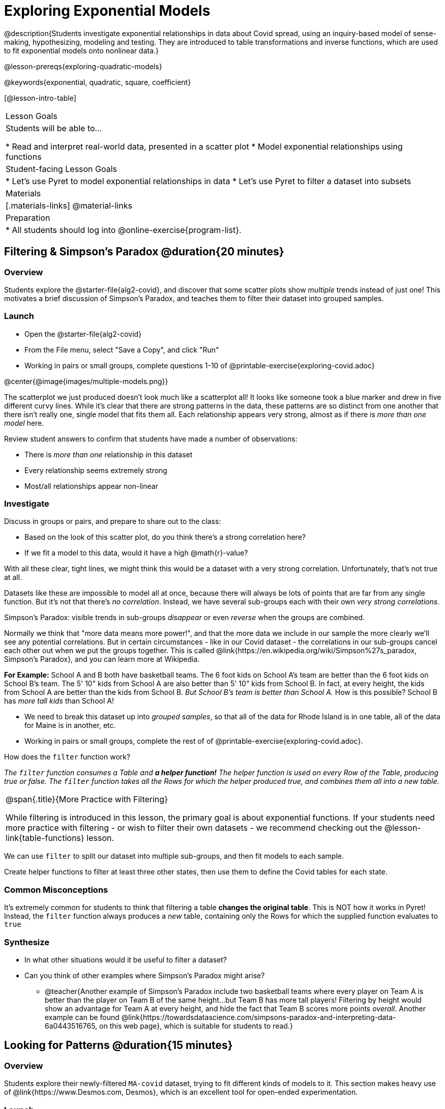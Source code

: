 = Exploring Exponential Models

@description{Students investigate exponential relationships in data about Covid spread, using an inquiry-based model of sense-making, hypothesizing, modeling and testing. They are introduced to table transformations and inverse functions, which are used to fit exponential models onto nonlinear data.}

@lesson-prereqs{exploring-quadratic-models}

@keywords{exponential, quadratic, square, coefficient}

[@lesson-intro-table]
|===

| Lesson Goals
| Students will be able to...

* Read and interpret real-world data, presented in a scatter plot
* Model exponential relationships using functions

| Student-facing Lesson Goals
|

* Let's use Pyret to model exponential relationships in data
* Let's use Pyret to filter a dataset into subsets

| Materials
|[.materials-links]
@material-links

| Preparation
|
* All students should log into @online-exercise{program-list}.

|===

== Filtering {amp} Simpson's Paradox @duration{20 minutes}

=== Overview
Students explore the @starter-file{alg2-covid}, and discover that some scatter plots show __multiple__ trends instead of just one! This motivates a brief discussion of Simpson's Paradox, and teaches them to filter their dataset into grouped samples.

=== Launch

[.lesson-instruction]
- Open the @starter-file{alg2-covid}
- From the File menu, select "Save a Copy", and click "Run"
- Working in pairs or small groups, complete questions 1-10 of @printable-exercise{exploring-covid.adoc}

@center{@image{images/multiple-models.png}}

The scatterplot we just produced doesn't look much like a scatterplot all! It looks like someone took a blue marker and drew in five different curvy lines. While it's clear that there are strong patterns in the data, these patterns are so distinct from one another that there isn't really one, single model that fits them all. Each relationship appears very strong, almost as if there is _more than one model_ here.

Review student answers to confirm that students have made a number of observations:

* There is _more than one_ relationship in this dataset
* Every relationship seems extremely strong
* Most/all relationships appear non-linear

=== Investigate

[.lesson-instruction]
--
Discuss in groups or pairs, and prepare to share out to the class:

- Based on the look of this scatter plot, do you think there's a strong correlation here?
- If we fit a model to this data, would it have a high @math{r}-value?
--

With all these clear, tight lines, we might think this would be a dataset with a very strong correlation. Unfortunately, that's not true at all.

Datasets like these are impossible to model all at once, because there will always be lots of points that are far from any single function. But it's not that there's _no correlation_. Instead, we have several sub-groups each with their own _very strong correlations._

[.lesson-point]
Simpson's Paradox: visible trends in sub-groups _disappear_ or even _reverse_ when the groups are combined.

Normally we think that "more data means more power!", and that the more data we include in our sample the more clearly we'll see any potential correlations. But in certain circumstances - like in our Covid dataset - the correlations in our sub-groups cancel each other out when we put the groups together. This is called @link{https://en.wikipedia.org/wiki/Simpson%27s_paradox, Simpson's Paradox}, and you can learn more at Wikipedia.

**For Example:** School A and B both have basketball teams. The 6 foot kids on School A's team are better than the 6 foot kids on School B's team. The 5' 10" kids from School A are also better than 5' 10" kids from School B. In fact, at every height, the kids from School A are better than the kids from School B. __But School B's team is better than School A.__ How is this possible? School B has __more tall kids__ than School A!

[.lesson-instruction]
- We need to break this dataset up into _grouped samples_, so that all of the data for Rhode Island is in one table, all of the data for Maine is in another, etc.
- Working in pairs or small groups, complete the rest of of @printable-exercise{exploring-covid.adoc}.

How does the `filter` function work?

__The `filter` function consumes a Table and **a helper function!** The helper function is used on every Row of the Table, producing true or false. The `filter` function takes all the Rows for which the helper produced true, and combines them all into a new table.__

[.strategy-box, cols="1", grid="none", stripes="none"]
|===

|
@span{.title}{More Practice with Filtering}

While filtering is introduced in this lesson, the primary goal is about exponential functions. If your students need more practice with filtering - or wish to filter their own datasets - we recommend checking out the @lesson-link{table-functions} lesson.
|===

We can use `filter` to split our dataset into multiple sub-groups, and then fit models to each sample.

[.lesson-instruction]
Create helper functions to filter at least three other states, then use them to define the Covid tables for each state.

=== Common Misconceptions

It's extremely common for students to think that filtering a table *changes the original table*. This is NOT how it works in Pyret! Instead, the `filter` function always produces a _new_ table, containing only the Rows for which the supplied function evaluates to `true`

=== Synthesize
- In what other situations would it be useful to filter a dataset?
- Can you think of other examples where Simpson's Paradox might arise?
** @teacher{Another example of Simpson's Paradox include two basketball teams where every player on Team A is better than the player on Team B of the same height...but Team B has more tall players! Filtering by height would show an advantage for Team A at every height, and hide the fact that Team B scores more points _overall_. Another example can be found @link{https://towardsdatascience.com/simpsons-paradox-and-interpreting-data-6a0443516765, on this web page}, which is suitable for students to read.}

== Looking for Patterns @duration{15 minutes}

=== Overview

Students explore their newly-filtered `MA-covid` dataset, trying to fit different kinds of models to it. This section makes heavy use of @link{https://www.Desmos.com, Desmos}, which is an excellent tool for open-ended experimentation.

=== Launch

Make a scatter-plot showing the Covid infection rate for Massachusetts. What kind of model do you think would fit this best?

=== Investigate

[.lesson-instruction]
- Complete @printable-exercise{linear-models.adoc}, using @starter-file{alg2-covid-desmos-l}.

Linear models capture _straight-line relationships_, where one quantity varies proportionally based on another. In linear models, we expect the response variable to grow by equal amounts over equal intervals in the explanatory variable.

[.lesson-instruction]
- Class discussion: Are linear models a good fit for this data? Why or why not?

@right{@image{images/MA-covid-linear.png, 300}} If we make the line go from the start to the peak, almost all of the points bulge out below out line of best fit. If we make the line fit the bulge, all the points fall above it. We always have either too many points _below_ the line in the middle or _above_ the line at the end. **It's growing too fast to be fit with a linear model that grows at a constant rate!**

[.lesson-instruction]
- Complete @printable-exercise{quadratic-models.adoc}, using @starter-file{alg2-covid-desmos-q}.

Quadratic models capture _parabolic relationships_, where one quantity varies based on the square of another. In quadratic models, we expect the response variable to grow by differing amounts over equal intervals in the explanatory variable.

[.lesson-instruction]
- Class discussion: Are quadratic models a good fit for this data? Why or why not?

Have students share their resulting models. Which one fits best?

@right{@image{images/MA-covid-quadratic.png, 300}} Quadratic models change their rate of growth over time, which definitely makes them a better fit for this data than linear ones. But they still don't have the explosive growth we need to model this data, which starts out incredibly slow and then suddenly takes off like a rocket.

=== Synthesize

- Do you think the data for MA shows a linear relationship? Why or why not?
- Do you think this data shows a quadratic relationship? Why or why not?
- Do you think this data shows some other kind of relationship? Why or why not?

== Fitting Exponential Models @duration{20 minutes}

=== Overview

Students are introduced to exponential models, and extend their sampling techniques to exponential relationships. Students continue experimenting in Desmos, but eventually switch back to Pyret to formalize their understanding.

=== Launch

There is, however, a class of functions that grow even faster than quadratics: *exponential functions*.

[.lesson-point]
Linear functions grow by equal *amounts* over equal intervals (adding _n_ each time). Exponential functions grow by equal *factors* over equal intervals (multiplying by _n_ each time).

Exponential relationships show up all the time!

- Cells that constantly divide, doubling the total number of cells each time
- A tree that's on fire will likely catch neighboring trees on fire, so that the fire spreads to 2 or more trees each time
- Money in a savings account grows by a certain percentage each year, meaning every year there's that much more money to grow


[.lesson-instruction]
Can you think of other real-world examples where a relationship is likely exponential?

Exponential models have the form @math{y = ab^x + k}

[.lesson-instruction]
- Complete the first section of @printable-exercise{exponential-models.adoc}, using @starter-file{alg2-covid-desmos-e}.


[.lesson-instruction]
- From what you've seen in other models, what do you think the @math{k} term is telling us?
- What does @math{a} describe in the model? @math{b}?
-
- @math{k} is the vertical shift, which is the amount the graph is shifted up or down the y-axis. @math{k} contributes the same amount to the value of the function for all values of @math{x}
- @math{a} is the initial value, which is the contribution of the exponential term when @math{x} is zero. Another way to think of it is "the value of the function _above k_ when @math{x} is zero"
- @math{b} is a growth factor, which is the rate at which the exponential term grows (@math{b > 1}) or decays (@math{b < 1}) as @math{x} increases.

=== Investigate

Now we need to figure out the values of @math{a}, @math{b} and @math{k} for this data.

[.lesson-instruction]
- Complete the rest of @printable-exercise{exponential-models.adoc}.
- Class discussion: Are exponential models a good fit for this data? Why or why not?

[.strategy-box, cols="1", grid="none", stripes="none"]
|===

|
@span{.title}{Going Deeper: Polynomial Models}

For students who are farther along, we recommending showing them _all_ the data through 2020, starting in January rather than June. The first portion of the infection curve shows a gradual, linear growth pattern before exploding in the Fall of 2020. This is _polynomial_ behavior, where a linear term dominates when the exponential term is small.

We have _artificially constrained this dataset_, showing only the data from June 9th to December 26th, 2020. We've made this choice in order to showcase the most purely-exponential behavior of the infection curve, for the sake of this lessons' math learning goals.

Based on the strength of your students, we encourage you to choose the data that best fits your learning goals.
|===

@star Optional: have students build models for other states. How do the coefficients differ from state to state? What differences between states could explain the different values of the coefficients?

=== Synthesize

- What makes exponential models different from the linear and quadratic models you've seen before?
- How would you describe the shape of the three models you've seen so far (Linear, Quadratic, and Exponential)?
